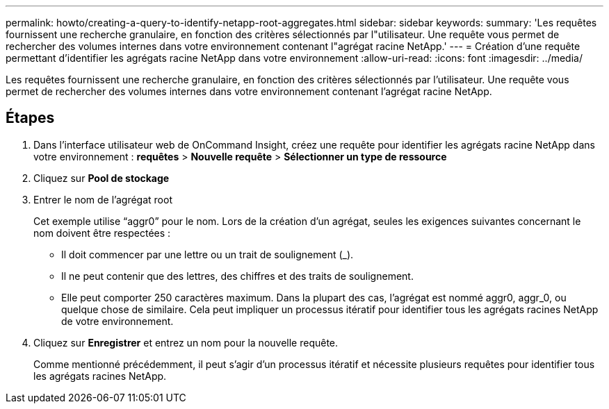 ---
permalink: howto/creating-a-query-to-identify-netapp-root-aggregates.html 
sidebar: sidebar 
keywords:  
summary: 'Les requêtes fournissent une recherche granulaire, en fonction des critères sélectionnés par l"utilisateur. Une requête vous permet de rechercher des volumes internes dans votre environnement contenant l"agrégat racine NetApp.' 
---
= Création d'une requête permettant d'identifier les agrégats racine NetApp dans votre environnement
:allow-uri-read: 
:icons: font
:imagesdir: ../media/


[role="lead"]
Les requêtes fournissent une recherche granulaire, en fonction des critères sélectionnés par l'utilisateur. Une requête vous permet de rechercher des volumes internes dans votre environnement contenant l'agrégat racine NetApp.



== Étapes

. Dans l'interface utilisateur web de OnCommand Insight, créez une requête pour identifier les agrégats racine NetApp dans votre environnement : *requêtes* > *Nouvelle requête* > *Sélectionner un type de ressource*
. Cliquez sur *Pool de stockage*
. Entrer le nom de l'agrégat root
+
Cet exemple utilise "`aggr0`" pour le nom. Lors de la création d'un agrégat, seules les exigences suivantes concernant le nom doivent être respectées :

+
** Il doit commencer par une lettre ou un trait de soulignement (_).
** Il ne peut contenir que des lettres, des chiffres et des traits de soulignement.
** Elle peut comporter 250 caractères maximum. Dans la plupart des cas, l'agrégat est nommé aggr0, aggr_0, ou quelque chose de similaire. Cela peut impliquer un processus itératif pour identifier tous les agrégats racines NetApp de votre environnement.


. Cliquez sur *Enregistrer* et entrez un nom pour la nouvelle requête.
+
Comme mentionné précédemment, il peut s'agir d'un processus itératif et nécessite plusieurs requêtes pour identifier tous les agrégats racines NetApp.


